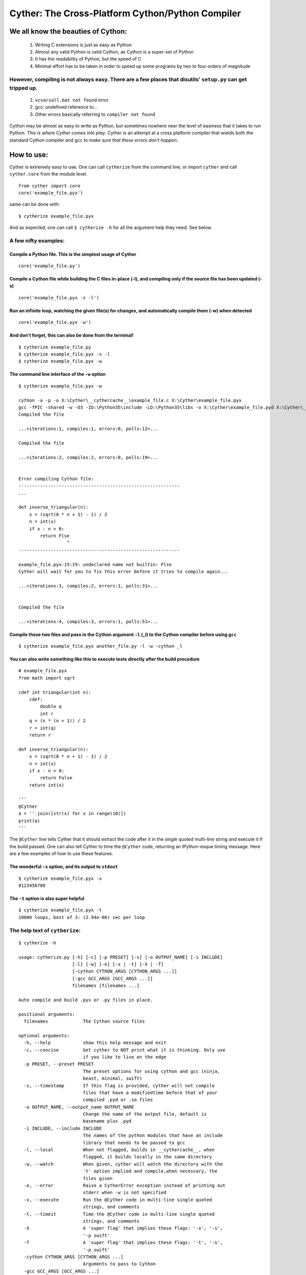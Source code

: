 Cyther: The Cross-Platform Cython/Python Compiler
=================================================

|repo| |python| |implementation| |status|

|license| |format| |downloads|

|travis| |codacy|

We all know the beauties of Cython:
-----------------------------------

    1) Writing C extensions is just as easy as Python

    2) Almost any valid Python is valid Cython, as Cython is a super-set
       of Python

    3) It has the readability of Python, but the speed of C

    4) Minimal effort has to be taken in order to speed up some programs
       by two to four orders of magnitude

However, compiling is not always easy. There are a few places that disutils' ``setup.py`` can get tripped up.
~~~~~~~~~~~~~~~~~~~~~~~~~~~~~~~~~~~~~~~~~~~~~~~~~~~~~~~~~~~~~~~~~~~~~~~~~~~~~~~~~~~~~~~~~~~~~~~~~~~~~~~~~~~~~

    1) ``vcvarsall.bat not found`` error

    2) gcc: undefined reference to...

    3) Other errors basically referring to ``compiler not found``

Cython may be almost as easy to write as Python, but sometimes nowhere
near the level of easiness that it takes to run Python. *This is where
Cyther comes into play*. Cyther is an attempt at a cross platform
compiler that wields both the standard Cython compiler and gcc to *make
sure that these errors don't happen*.

How to use:
-----------

Cyther is extremely easy to use. One can call ``cytherize`` from the
command line, or import ``cyther`` and call ``cyther.core`` from the
module level.

::

    from cyther import core
    core('example_file.pyx')

same can be done with:

::

    $ cytherize example_file.pyx

And as expected, one can call ``$ cytherize -h`` for all the argument
help they need. See below.

A few nifty examples:
~~~~~~~~~~~~~~~~~~~~~

Compile a Python file. This is the simplest usage of Cyther
^^^^^^^^^^^^^^^^^^^^^^^^^^^^^^^^^^^^^^^^^^^^^^^^^^^^^^^^^^^

::

    core('example_file.py')

Compile a Cython file while building the C files in-place (-l), and compiling only if the source file has been updated (-s)
^^^^^^^^^^^^^^^^^^^^^^^^^^^^^^^^^^^^^^^^^^^^^^^^^^^^^^^^^^^^^^^^^^^^^^^^^^^^^^^^^^^^^^^^^^^^^^^^^^^^^^^^^^^^^^^^^^^^^^^^^^^

::

    core('example_file.pyx -s -l')

Run an infinite loop, watching the given file(s) for changes, and automatically compile them (-w) when detected
^^^^^^^^^^^^^^^^^^^^^^^^^^^^^^^^^^^^^^^^^^^^^^^^^^^^^^^^^^^^^^^^^^^^^^^^^^^^^^^^^^^^^^^^^^^^^^^^^^^^^^^^^^^^^^^

::

    core('example_file.pyx -w')

And don't forget, this can also be done from the terminal!
^^^^^^^^^^^^^^^^^^^^^^^^^^^^^^^^^^^^^^^^^^^^^^^^^^^^^^^^^^

::

    $ cytherize example_file.py
    $ cytherize example_file.pyx -s -l
    $ cytherize example_file.pyx -w

The command line interface of the ``-w`` option
^^^^^^^^^^^^^^^^^^^^^^^^^^^^^^^^^^^^^^^^^^^^^^^

::

    $ cytherize example_file.pyx -w

    cython -a -p -o X:\Cyther\__cythercache__\example_file.c X:\Cyther\example_file.pyx
    gcc -fPIC -shared -w -O3 -ID:\Python35\include -LD:\Python35\libs -o X:\Cyther\example_file.pyd X:\Cyther\__cythercache__\example_file.c -lpython35
    Compiled the file

    ...<iterations:1, compiles:1, errors:0, polls:12>...

    Compiled the file

    ...<iterations:2, compiles:2, errors:0, polls:19>...


    Error compiling Cython file:
    ------------------------------------------------------------
    ...

    def inverse_triangular(n):
        x = (sqrt(8 * n + 1) - 1) / 2
        n = int(x)
        if x - n > 0:
            return Flse
                      ^
    ------------------------------------------------------------

    example_file.pyx:15:19: undeclared name not builtin: Flse
    Cyther will wait for you to fix this error before it tries to compile again...

    ...<iterations:3, compiles:2, errors:1, polls:31>...


    Compiled the file

    ...<iterations:4, compiles:3, errors:1, polls:51>...

Compile these two files and pass in the Cython argument ``-l`` (\_l) to the Cython compiler before using ``gcc``
^^^^^^^^^^^^^^^^^^^^^^^^^^^^^^^^^^^^^^^^^^^^^^^^^^^^^^^^^^^^^^^^^^^^^^^^^^^^^^^^^^^^^^^^^^^^^^^^^^^^^^^^^^^^^^^^

::

    $ cytherize example_file.pyx another_file.py -l -w -cython _l

You can also write something like this to execute tests directly after the build procedure
^^^^^^^^^^^^^^^^^^^^^^^^^^^^^^^^^^^^^^^^^^^^^^^^^^^^^^^^^^^^^^^^^^^^^^^^^^^^^^^^^^^^^^^^^^

::

    # example_file.pyx
    from math import sqrt

    cdef int triangular(int n):
        cdef:
            double q
            int r
        q = (n * (n + 1)) / 2
        r = int(q)
        return r

    def inverse_triangular(n):
        x = (sqrt(8 * n + 1) - 1) / 2
        n = int(x)
        if x - n > 0:
            return False
        return int(x)

    '''
    @Cyther
    a = ''.join([str(x) for x in range(10)])
    print(a)
    '''

The ``@Cyther`` line tells Cyther that it should extract the code after
it in the single quoted multi-line string and execute it if the build
passed. One can also tell Cyther to time the ``@Cyther`` code, returning
an IPython-esque timing message. Here are a few examples of how to use
these features.

The wonderful ``-x`` option, and its output to ``stdout``
^^^^^^^^^^^^^^^^^^^^^^^^^^^^^^^^^^^^^^^^^^^^^^^^^^^^^^^^^

::

    $ cytherize example_file.pyx -x
    0123456789

The ``-t`` option is also super helpful
^^^^^^^^^^^^^^^^^^^^^^^^^^^^^^^^^^^^^^^

::

    $ cytherize example_file.pyx -t
    10000 loops, best of 3: (2.94e-06) sec per loop

The help text of ``cytherize``:
~~~~~~~~~~~~~~~~~~~~~~~~~~~~~~~

::

    $ cytherize -h

    usage: cytherize.py [-h] [-c] [-p PRESET] [-s] [-o OUTPUT_NAME] [-i INCLUDE]
                        [-l] [-w] [-e] [-x | -t] [-X | -T]
                        [-cython CYTHON_ARGS [CYTHON_ARGS ...]]
                        [-gcc GCC_ARGS [GCC_ARGS ...]]
                        filenames [filenames ...]

    Auto compile and build .pyx or .py files in place.

    positional arguments:
      filenames             The Cython source files

    optional arguments:
      -h, --help            show this help message and exit
      -c, --concise         Get cyther to NOT print what it is thinking. Only use
                            if you like to live on the edge
      -p PRESET, --preset PRESET
                            The preset options for using cython and gcc (ninja,
                            beast, minimal, swift)
      -s, --timestamp       If this flag is provided, cyther will not compile
                            files that have a modifiedtime before that of your
                            compiled .pyd or .so files
      -o OUTPUT_NAME, --output_name OUTPUT_NAME
                            Change the name of the output file, default is
                            basename plus .pyd
      -i INCLUDE, --include INCLUDE
                            The names of the python modules that have an include
                            library that needs to be passed to gcc
      -l, --local           When not flagged, builds in __cythercache__, when
                            flagged, it builds locally in the same directory
      -w, --watch           When given, cyther will watch the directory with the
                            't' option implied and compile,when necessary, the
                            files given
      -e, --error           Raise a CytherError exception instead of printing out
                            stderr when -w is not specified
      -x, --execute         Run the @Cyther code in multi-line single quoted
                            strings, and comments
      -t, --timeit          Time the @Cyther code in multi-line single quoted
                            strings, and comments
      -X                    A 'super flag' that implies these flags: '-x', '-s',
                            '-p swift'
      -T                    A 'super flag' that implies these flags: '-t', '-s',
                            '-p swift'
      -cython CYTHON_ARGS [CYTHON_ARGS ...]
                            Arguments to pass to Cython
      -gcc GCC_ARGS [GCC_ARGS ...]
                            Arguments to pass to gcc

    System:
            Python (D:\Python35\python.EXE):
                    Version: 3.5
                    Operating System: Windows-10-10.0.10586-SP0
                            OS is Windows: True
                    Default Output Extension: .pyd
                    Installation Directory: D:\Python35
            Cython (D:\Python35\Scripts\cython.EXE):
                    Nothing Here Yet
            GCC (D:\MinGW\bin\gcc.EXE):
                    Nothing Here Yet

    (Use '_' or '__' instead of '-' or '--' when passing args to gcc or Cython)
    (The '-x' and '-b' Boolean flags are mutually exclusive)

Assumptions Cyther makes about your system:
-------------------------------------------

Cyther isn't quite perfect yet, so all the incompatibilities and
assumptions that Cyther makes are listed below. We strongly recommend
that you look them over before even considering usage. In the near
future I hope to make Cyther as polished as possible, and bring the list
of assumptions listed below to zero.

    1) Cython and gcc are both installed, and accessible from the
       terminal

    2) Your Python version supports ``shutil.which``

    3) Your environment path variable is able to be found by
       ``shutil.which``

    4) 'distutils' is able to find the Python runtime static library
       (usually ``libpythonXY.a`` or ``libpythonXY.so``)

    5) Windows will support gcc compiled C code

Hey you! Yes you. If you notice any bugs or peculiarities, please report
them to our bug tracker, it will help us out a lot!

::

    https://github.com/nickpandolfi/Cyther/issues

If you have any questions or concerns, or even any suggestions, don't
hesitate to email me at:

::

    npandolfi@wpi.edu

*Happy compiling! - Nick*

.. |repo| image:: https://badge.fury.io/py/cyther.svg
.. |python| image:: https://img.shields.io/pypi/pyversions/cyther.svg?maxAge=2592000
.. |implementation| image:: https://img.shields.io/pypi/implementation/cyther.svg?maxAge=2592000
.. |status| image:: https://img.shields.io/pypi/status/cyther.svg?maxAge=2592000
.. |license| image:: https://img.shields.io/pypi/l/cyther.svg?maxAge=2592000
.. |format| image:: https://img.shields.io/pypi/format/cyther.svg?maxAge=2592000
.. |downloads| image:: https://img.shields.io/pypi/dm/cyther.svg?maxAge=2592000
.. |travis| image:: https://secure.travis-ci.org/nickpandolfi/Cyther.png
.. |codacy| image:: https://api.codacy.com/project/badge/grade/a26189501a8e4086ac0eda51de5fd752